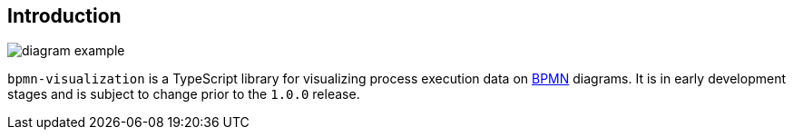 == Introduction

image::images/diagram-example.png[]

`bpmn-visualization` is a TypeScript library for visualizing process execution data on https://www.omg.org/spec/BPMN/2.0.2/[BPMN]
diagrams. It is in early development stages and is subject to change prior to the `1.0.0` release.
